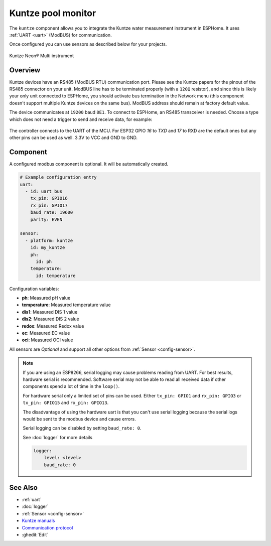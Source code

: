 Kuntze pool monitor
===================

.. seo::
    :description: Instructions for setting up Kuntze pool monitor in ESPHome.
    :image: kuntze.jpg

The ``kuntze`` component allows you to integrate the Kuntze water measurement 
instrument in ESPHome. It uses :ref:`UART <uart>` (ModBUS) for communication.

Once configured you can use sensors as described below for your projects.


.. figure:: ../images/kuntze.jpg
    :align: center

    Kuntze Neon® Multi instrument

Overview
--------

Kuntze devices have an RS485 (ModBUS RTU) communication port. Please see the 
Kuntze papers for the pinout of the RS485 connector on your unit. ModBUS line
has to be terminated properly (with a ``120Ω`` resistor), and since this is likely
your only unit connected to ESPHome, you should activate bus termination in the
Network menu (this component doesn't support multiple Kuntze devices on the same 
bus). ModBUS address should remain at factory default value.

The device communicates at ``19200`` baud ``8E1``. To connect to ESPHome, an RS485 
transceiver is needed. Choose a type which does not need a trigger to send and 
receive data,  for example:

.. figure:: ../images/rs485.jpg

The controller connects to the UART of the MCU. For ESP32 GPIO `16` to `TXD` and `17` 
to RXD are the default ones but any other pins can be used as well. 3.3V to VCC and GND to GND.

Component
---------

A configured modbus component is optional. It will be automatically created.

.. code-block:: yaml

    # Example configuration entry
    uart:
      - id: uart_bus
        tx_pin: GPIO16
        rx_pin: GPIO17
        baud_rate: 19600
        parity: EVEN

    sensor:
      - platform: kuntze
        id: my_kuntze
        ph:
          id: ph
        temperature:
          id: temperature


Configuration variables:

- **ph**: Measured pH value
- **temperature**: Measured temperature value
- **dis1**: Measured DIS 1 value
- **dis2**: Measured DIS 2 value
- **redox**: Measured Redox value
- **ec**: Measured EC value
- **oci**: Measured OCI value


All sensors are *Optional* and support all other options from :ref:`Sensor <config-sensor>`.

.. note::

    If you are using an ESP8266, serial logging may cause problems reading from UART. For best 
    results, hardware serial is recommended. Software serial may not be able to read all 
    received data if other components spend a lot of time in the ``loop()``.

    For hardware serial only a limited set of pins can be used. Either ``tx_pin: GPIO1`` and 
    ``rx_pin: GPIO3``  or ``tx_pin: GPIO15`` and ``rx_pin: GPIO13``.

    The disadvantage of using the hardware uart is that you can't use serial logging because 
    the serial logs would be sent to the modbus device and cause errors.

    Serial logging can be disabled by setting ``baud_rate: 0``.

    See :doc:`logger` for more details

    .. code-block:: yaml

        logger:
            level: <level>
            baud_rate: 0


See Also
--------

- :ref:`uart`
- :doc:`logger`
- :ref:`Sensor <config-sensor>`
- `Kuntze manuals <https://www.kuntze.com/en/downloads-2/>`__
- `Communication protocol <https://www.kuntze.com/wp-content/uploads/2021/05/2019_Manual_Modbus-RTU_ENG.pdf>`__
- :ghedit:`Edit`
